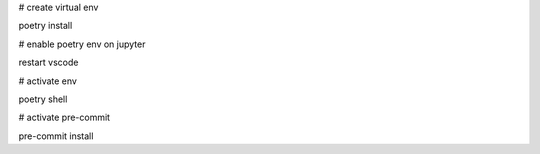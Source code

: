# create virtual env

poetry install

# enable poetry env on jupyter

restart vscode

# activate env

poetry shell

# activate pre-commit

pre-commit install
